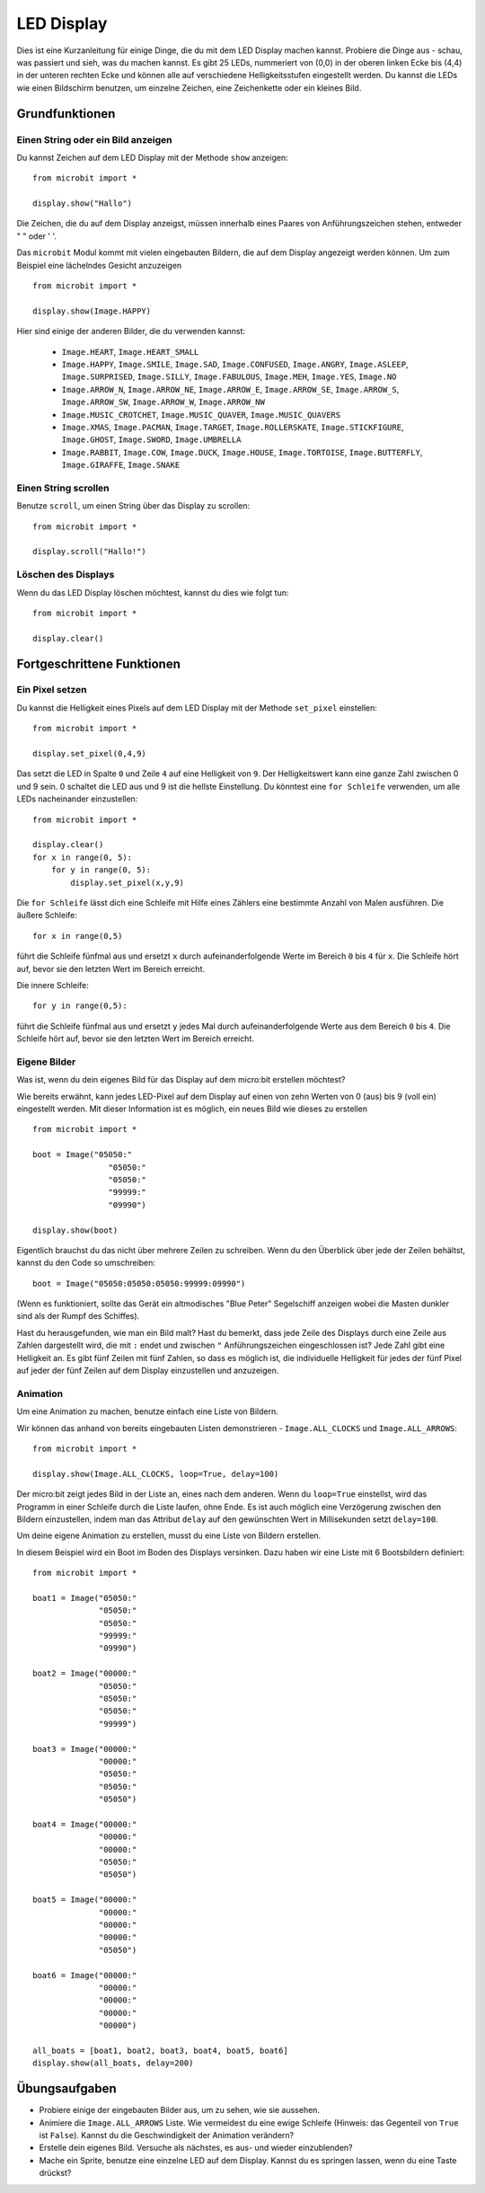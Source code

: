 ***********
LED Display
***********

Dies ist eine Kurzanleitung für einige Dinge, die du mit dem LED Display machen kannst. Probiere die Dinge aus - schau, was passiert und sieh, was du machen kannst. Es gibt 25 LEDs, nummeriert von (0,0)   
in der oberen linken Ecke bis (4,4) in der unteren rechten Ecke und können alle auf verschiedene Helligkeitsstufen eingestellt werden. Du kannst die LEDs wie einen Bildschirm benutzen, um 
einzelne Zeichen, eine Zeichenkette oder ein kleines Bild.


.. image:: assets/happy.png
   :align: center
   :scale: 60 %


Grundfunktionen
===============

Einen String oder ein Bild anzeigen
-----------------------------------

Du kannst Zeichen auf dem LED Display mit der Methode ``show`` anzeigen: ::

    from microbit import *

    display.show("Hallo")

Die Zeichen, die du auf dem Display anzeigst, müssen innerhalb eines Paares von Anführungszeichen stehen, entweder " " oder ' '. 
 
Das ``microbit`` Modul kommt mit vielen eingebauten Bildern, die auf dem Display angezeigt werden können.
Um zum Beispiel eine lächelndes Gesicht anzuzeigen ::

    from microbit import *

    display.show(Image.HAPPY)


Hier sind einige der anderen Bilder, die du verwenden kannst:

    * ``Image.HEART``, ``Image.HEART_SMALL`` 
    * ``Image.HAPPY``, ``Image.SMILE``, ``Image.SAD``, ``Image.CONFUSED``, ``Image.ANGRY``, ``Image.ASLEEP``, ``Image.SURPRISED``, ``Image.SILLY``, ``Image.FABULOUS``, ``Image.MEH``, ``Image.YES``, ``Image.NO``
    * ``Image.ARROW_N``, ``Image.ARROW_NE``, ``Image.ARROW_E``, ``Image.ARROW_SE``, ``Image.ARROW_S``, ``Image.ARROW_SW``, ``Image.ARROW_W``, ``Image.ARROW_NW``
    * ``Image.MUSIC_CROTCHET``, ``Image.MUSIC_QUAVER``, ``Image.MUSIC_QUAVERS``
    * ``Image.XMAS``, ``Image.PACMAN``, ``Image.TARGET``, ``Image.ROLLERSKATE``, ``Image.STICKFIGURE``, ``Image.GHOST``, ``Image.SWORD``, ``Image.UMBRELLA``
    * ``Image.RABBIT``, ``Image.COW``, ``Image.DUCK``, ``Image.HOUSE``, ``Image.TORTOISE``, ``Image.BUTTERFLY``, ``Image.GIRAFFE``, ``Image.SNAKE``


Einen String scrollen 
---------------------
Benutze ``scroll``, um einen String über das Display zu scrollen: ::

    from microbit import *

    display.scroll("Hallo!")


Löschen des Displays
---------------------
Wenn du das LED Display löschen möchtest, kannst du dies wie folgt tun: ::

    from microbit import *

    display.clear()


Fortgeschrittene Funktionen
===========================

Ein Pixel setzen
----------------
Du kannst die Helligkeit eines Pixels auf dem LED Display mit der Methode ``set_pixel`` einstellen: ::

    from microbit import *

    display.set_pixel(0,4,9)

Das setzt die LED in Spalte ``0`` und Zeile ``4`` auf eine Helligkeit von ``9``. Der Helligkeitswert kann eine ganze Zahl 
zwischen 0 und 9 sein. 0 schaltet die LED aus und 9 ist die hellste Einstellung. Du könntest eine ``for Schleife``  
verwenden, um alle LEDs nacheinander einzustellen: ::

    from microbit import *

    display.clear()
    for x in range(0, 5):
    	for y in range(0, 5):
    	    display.set_pixel(x,y,9)  

Die ``for Schleife`` lässt dich eine Schleife mit Hilfe eines Zählers eine bestimmte Anzahl von Malen ausführen. Die äußere Schleife::

	for x in range(0,5)

führt die Schleife fünfmal aus und ersetzt ``x`` durch aufeinanderfolgende Werte im Bereich ``0`` bis ``4`` für ``x``. Die Schleife hört auf, bevor sie den letzten Wert im Bereich erreicht.

Die innere Schleife::

	for y in range(0,5):

führt die Schleife fünfmal aus und ersetzt ``y`` jedes Mal durch aufeinanderfolgende Werte aus dem Bereich ``0`` bis ``4``. Die Schleife hört auf, bevor sie den letzten Wert im Bereich erreicht.

Eigene Bilder
-------------
Was ist, wenn du dein eigenes Bild für das Display auf dem micro:bit erstellen möchtest?

Wie bereits erwähnt, kann jedes LED-Pixel auf dem Display auf einen von zehn Werten von 0 (aus) bis 9 (voll ein) eingestellt werden. 
Mit dieser Information ist es möglich, ein neues Bild wie dieses zu erstellen ::

        from microbit import *

        boot = Image("05050:"
                        "05050:"
                        "05050:"
                        "99999:"
                        "09990")

        display.show(boot)

Eigentlich brauchst du das nicht über mehrere Zeilen zu schreiben. Wenn du 
den Überblick über jede der Zeilen behältst, kannst du den Code so umschreiben: ::

    boot = Image("05050:05050:05050:99999:09990")

(Wenn es funktioniert, sollte das Gerät ein altmodisches "Blue Peter" Segelschiff anzeigen
wobei die Masten dunkler sind als der Rumpf des Schiffes).

Hast du herausgefunden, wie man ein Bild malt? Hast du bemerkt, dass jede Zeile des
Displays durch eine Zeile aus Zahlen dargestellt wird, die mit ``:`` endet und
zwischen ``"`` Anführungszeichen eingeschlossen ist? Jede Zahl gibt eine Helligkeit an.
Es gibt fünf Zeilen mit fünf Zahlen, so dass es möglich ist, die individuelle
Helligkeit für jedes der fünf Pixel auf jeder der fünf Zeilen auf dem
Display einzustellen und anzuzeigen. 


Animation
---------
Um eine Animation zu machen, benutze einfach eine Liste von Bildern.

Wir können das anhand von bereits eingebauten Listen demonstrieren - ``Image.ALL_CLOCKS``
und ``Image.ALL_ARROWS``: ::

    from microbit import *

    display.show(Image.ALL_CLOCKS, loop=True, delay=100)

Der micro:bit zeigt jedes Bild in der Liste an, eines nach dem anderen. Wenn du ``loop=True`` einstellst, wird das Programm in einer Schleife durch die Liste laufen, ohne Ende. Es ist auch möglich 
eine Verzögerung zwischen den Bildern einzustellen, indem man das Attribut ``delay`` auf den gewünschten Wert in Millisekunden setzt ``delay=100``.

Um deine eigene Animation zu erstellen, musst du eine Liste von Bildern erstellen. 

In diesem Beispiel wird ein Boot im Boden des Displays versinken. Dazu haben wir eine Liste mit 6 Bootsbildern definiert: ::

    from microbit import *

    boat1 = Image("05050:"
                  "05050:"
                  "05050:"
                  "99999:"
                  "09990")

    boat2 = Image("00000:"
                  "05050:"
                  "05050:"
                  "05050:"
                  "99999")

    boat3 = Image("00000:"
                  "00000:"
                  "05050:"
                  "05050:"
                  "05050")

    boat4 = Image("00000:"
                  "00000:"
                  "00000:"
                  "05050:"
                  "05050")

    boat5 = Image("00000:"
                  "00000:"
                  "00000:"
                  "00000:"
                  "05050")

    boat6 = Image("00000:"
                  "00000:"
                  "00000:"
                  "00000:"
                  "00000")

    all_boats = [boat1, boat2, boat3, boat4, boat5, boat6]
    display.show(all_boats, delay=200)    

Übungsaufgaben
===================
* Probiere einige der eingebauten Bilder aus, um zu sehen, wie sie aussehen. 
* Animiere die ``Image.ALL_ARROWS`` Liste. Wie vermeidest du eine ewige Schleife (Hinweis: das Gegenteil von ``True`` ist ``False``). Kannst du die Geschwindigkeit der Animation verändern?
* Erstelle dein eigenes Bild. Versuche als nächstes, es aus- und wieder einzublenden?
* Mache ein Sprite, benutze eine einzelne LED auf dem Display. Kannst du es springen lassen, wenn du eine Taste drückst?

